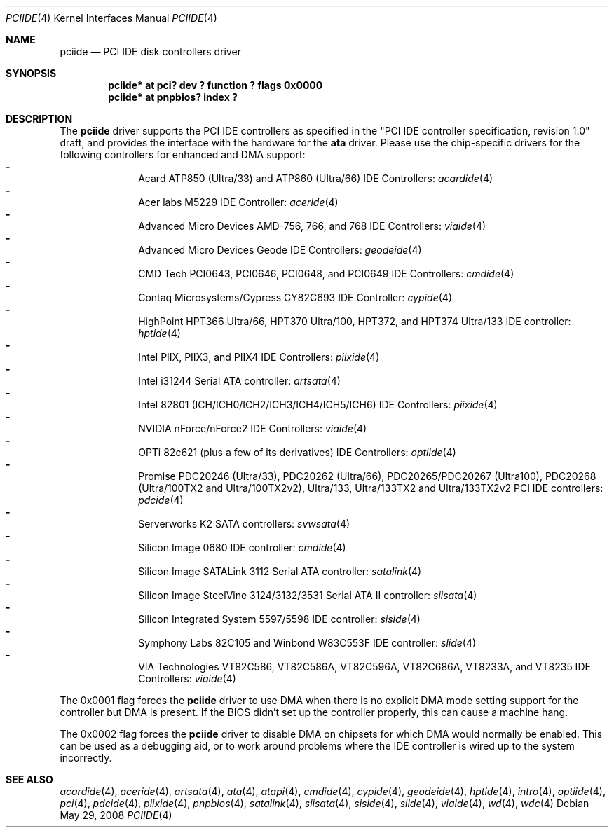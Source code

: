.\"	$NetBSD: pciide.4,v 1.63 2009/10/19 18:41:09 bouyer Exp $
.\"
.\" Copyright (c) 1998,2003 Manuel Bouyer.
.\"
.\" Redistribution and use in source and binary forms, with or without
.\" modification, are permitted provided that the following conditions
.\" are met:
.\" 1. Redistributions of source code must retain the above copyright
.\"    notice, this list of conditions and the following disclaimer.
.\" 2. Redistributions in binary form must reproduce the above copyright
.\"    notice, this list of conditions and the following disclaimer in the
.\"    documentation and/or other materials provided with the distribution.
.\"
.\" THIS SOFTWARE IS PROVIDED BY THE AUTHOR ``AS IS'' AND ANY EXPRESS OR
.\" IMPLIED WARRANTIES, INCLUDING, BUT NOT LIMITED TO, THE IMPLIED WARRANTIES
.\" OF MERCHANTABILITY AND FITNESS FOR A PARTICULAR PURPOSE ARE DISCLAIMED.
.\" IN NO EVENT SHALL THE AUTHOR BE LIABLE FOR ANY DIRECT, INDIRECT,
.\" INCIDENTAL, SPECIAL, EXEMPLARY, OR CONSEQUENTIAL DAMAGES (INCLUDING, BUT
.\" NOT LIMITED TO, PROCUREMENT OF SUBSTITUTE GOODS OR SERVICES; LOSS OF USE,
.\" DATA, OR PROFITS; OR BUSINESS INTERRUPTION) HOWEVER CAUSED AND ON ANY
.\" THEORY OF LIABILITY, WHETHER IN CONTRACT, STRICT LIABILITY, OR TORT
.\" INCLUDING NEGLIGENCE OR OTHERWISE) ARISING IN ANY WAY OUT OF THE USE OF
.\" THIS SOFTWARE, EVEN IF ADVISED OF THE POSSIBILITY OF SUCH DAMAGE.
.\"
.Dd May 29, 2008
.Dt PCIIDE 4
.Os
.Sh NAME
.Nm pciide
.Nd PCI IDE disk controllers driver
.Sh SYNOPSIS
.Cd "pciide* at pci? dev ? function ? flags 0x0000"
.Cd "pciide* at pnpbios? index ?"
.Sh DESCRIPTION
The
.Nm
driver supports the PCI IDE controllers as specified in the
"PCI IDE controller specification, revision 1.0" draft, and provides the
interface with the hardware for the
.Ic ata
driver.
Please use the chip-specific drivers for the following controllers for
enhanced and DMA support:
.Bl -dash -compact -offset indent
.It
Acard ATP850 (Ultra/33) and ATP860 (Ultra/66) IDE Controllers:
.Xr acardide 4
.It
Acer labs M5229 IDE Controller:
.Xr aceride 4
.It
Advanced Micro Devices AMD-756, 766, and 768 IDE Controllers:
.Xr viaide 4
.It
Advanced Micro Devices Geode IDE Controllers:
.Xr geodeide 4
.It
CMD Tech PCI0643, PCI0646, PCI0648, and PCI0649 IDE Controllers:
.Xr cmdide 4
.It
Contaq Microsystems/Cypress CY82C693 IDE Controller:
.Xr cypide 4
.It
HighPoint HPT366 Ultra/66, HPT370 Ultra/100, HPT372, and HPT374 Ultra/133
IDE controller:
.Xr hptide 4
.It
Intel PIIX, PIIX3, and PIIX4 IDE Controllers:
.Xr piixide 4
.It
Intel i31244 Serial ATA controller:
.Xr artsata 4
.It
Intel 82801 (ICH/ICH0/ICH2/ICH3/ICH4/ICH5/ICH6) IDE Controllers:
.Xr piixide 4
.It
NVIDIA nForce/nForce2 IDE Controllers:
.Xr viaide 4
.It
OPTi 82c621 (plus a few of its derivatives) IDE Controllers:
.Xr optiide 4
.It
Promise PDC20246 (Ultra/33), PDC20262 (Ultra/66), PDC20265/PDC20267 (Ultra100),
PDC20268 (Ultra/100TX2 and Ultra/100TX2v2), Ultra/133, Ultra/133TX2 and
Ultra/133TX2v2 PCI IDE controllers:
.Xr pdcide 4
.It
Serverworks K2 SATA controllers:
.Xr svwsata 4
.It
Silicon Image 0680 IDE controller:
.Xr cmdide 4
.It
Silicon Image SATALink 3112 Serial ATA controller:
.Xr satalink 4
.It
Silicon Image SteelVine 3124/3132/3531 Serial ATA II controller:
.Xr siisata 4
.It
Silicon Integrated System 5597/5598 IDE controller:
.Xr siside 4
.It
Symphony Labs 82C105 and Winbond W83C553F IDE controller:
.Xr slide 4
.It
VIA Technologies VT82C586, VT82C586A, VT82C596A, VT82C686A, VT8233A,
and VT8235 IDE Controllers:
.Xr viaide 4
.El
.Pp
The 0x0001 flag forces the
.Nm
driver to use DMA when there is no explicit DMA mode setting support for
the controller but DMA is present.
If the BIOS didn't set up the controller
properly, this can cause a machine hang.
.Pp
The 0x0002 flag forces the
.Nm
driver to disable DMA on chipsets for which DMA would normally be
enabled.
This can be used as a debugging aid, or to work around
problems where the IDE controller is wired up to the system incorrectly.
.Sh SEE ALSO
.Xr acardide 4 ,
.Xr aceride 4 ,
.Xr artsata 4 ,
.Xr ata 4 ,
.Xr atapi 4 ,
.Xr cmdide 4 ,
.Xr cypide 4 ,
.Xr geodeide 4 ,
.Xr hptide 4 ,
.Xr intro 4 ,
.Xr optiide 4 ,
.Xr pci 4 ,
.Xr pdcide 4 ,
.Xr piixide 4 ,
.Xr pnpbios 4 ,
.Xr satalink 4 ,
.Xr siisata 4 ,
.Xr siside 4 ,
.Xr slide 4 ,
.Xr viaide 4 ,
.Xr wd 4 ,
.Xr wdc 4
